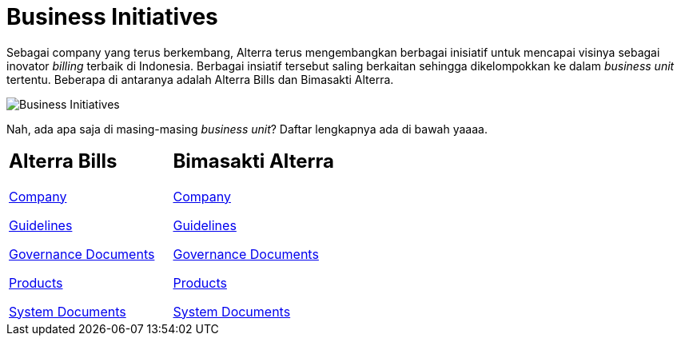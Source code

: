 = Business Initiatives

Sebagai company yang terus berkembang, Alterra terus mengembangkan berbagai inisiatif untuk mencapai visinya sebagai inovator _billing_ terbaik di Indonesia. Berbagai insiatif tersebut saling berkaitan sehingga dikelompokkan ke dalam _business unit_ tertentu. Beberapa di antaranya adalah Alterra Bills dan Bimasakti Alterra. 

image::images-business-initiatives/business-initiatives-page.png[Business Initiatives]

Nah, ada apa saja di masing-masing _business unit_? Daftar lengkapnya ada di bawah yaaaa.

[cols="50%,50%",frame=none, grid=none]
|===
a| == *Alterra Bills*

link:./Alterra-Bills/Company/index.adoc[Company]

link:./Alterra-Bills/Guidelines/index.adoc[Guidelines]

link:./Alterra-Bills/Governance-Documents/index.adoc[Governance Documents]

link:./Alterra-Bills/Products/index.adoc[Products]

link:./Alterra-Bills/System-Documents/index.adoc[System Documents]
a| == *Bimasakti Alterra*

link:./Bimasakti-Alterra/Company/index.adoc[Company]

link:./Bimasakti-Alterra/Guidelines/index.adoc[Guidelines]

link:./Bimasakti-Alterra/Governance-Documents/index.adoc[Governance Documents]

link:./Bimasakti-Alterra/Products/index.adoc[Products]

link:./Bimasakti-Alterra/System-Documents/index.adoc[System Documents]
|===